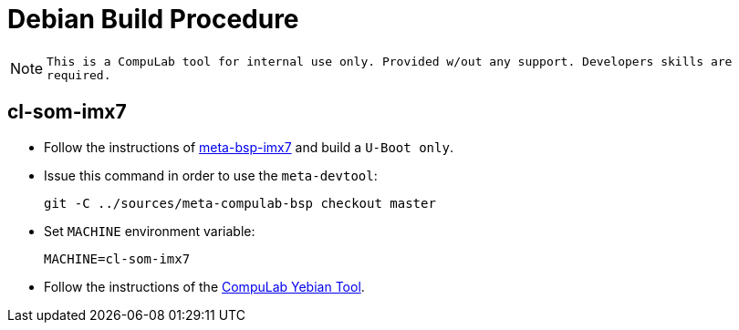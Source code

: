 # Debian Build Procedure

NOTE: `This is a CompuLab tool for internal use only. Provided w/out any support. Developers skills are required.`

## cl-som-imx7

* Follow the instructions of https://github.com/compulab-yokneam/meta-bsp-imx7/blob/devel-warrior/README.adoc[meta-bsp-imx7] and build a `U-Boot only`.

* Issue this command in order to use the `meta-devtool`:
[source,console]
git -C ../sources/meta-compulab-bsp checkout master

* Set `MACHINE` environment variable:
[source,console]
MACHINE=cl-som-imx7

* Follow the instructions of the https://github.com/compulab-yokneam/meta-compulab-bsp/blob/master/meta-devtool/recipes-release/yebian/README.md[CompuLab Yebian Tool].
